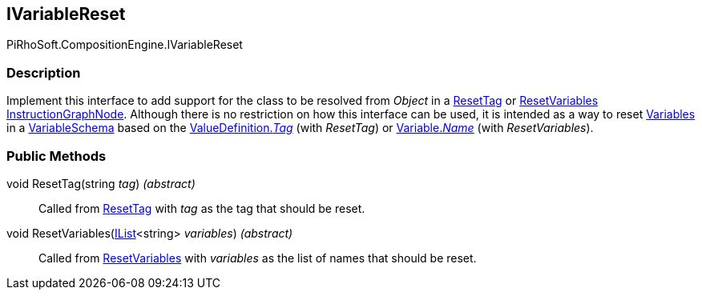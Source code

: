 [#reference/i-variable-reset]

## IVariableReset

PiRhoSoft.CompositionEngine.IVariableReset

### Description

Implement this interface to add support for the class to be resolved from _Object_ in a <<reference/reset-tag.html,ResetTag>> or <<reference/reset-variables.html,ResetVariables>> <<reference/instruction-graph-node.html,InstructionGraphNode>>. Although there is no restriction on how this interface can be used, it is intended as a way to reset <<reference/variable.html,Variables>> in a <<reference/variable-schema.html,VariableSchema>> based on the <<reference/value-definition.html,ValueDefinition._Tag_>> (with _ResetTag_) or <<reference/variable.html,Variable._Name_>> (with _ResetVariables_).

### Public Methods

void ResetTag(string _tag_) _(abstract)_::

Called from <<reference/reset-tag.html,ResetTag>> with _tag_ as the tag that should be reset.

void ResetVariables(https://docs.microsoft.com/en-us/dotnet/api/System.Collections.Generic.IList-1[IList^]<string> _variables_) _(abstract)_::

Called from <<reference/reset-variables.html,ResetVariables>> with _variables_ as the list of names that should be reset.
